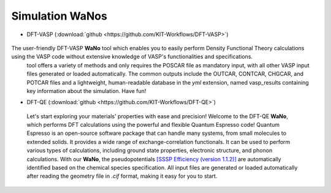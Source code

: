 =================
Simulation WaNos
=================

.. raw:: html

    <style> .green {color:green} </style>

.. role:: green

* DFT-VASP (:download:`github <https://github.com/KIT-Workflows/DFT-VASP>`) 

.. figure:: /assets/DFT-VASP.png

The user-friendly DFT-VASP **WaNo** tool which enables you to easily perform Density Functional Theory calculations using the VASP code without extensive knowledge of VASP's functionalities and specifications.
  tool offers a variety of methods and only requires the POSCAR file as mandatory input, with all other VASP input 
  files generated or loaded automatically. The common outputs include the OUTCAR, CONTCAR, CHGCAR, and POTCAR files 
  and a lightweight, human-readable database in the `yml` extension, named vasp_results containing key information 
  about the simulation. Have fun!

* DFT-QE (:download:`github <https://github.com/KIT-Workflows/DFT-QE>`)

.. figure:: /assets/dft_qe.png

  Let's start exploring your materials' properties with ease and precision! Welcome to the DFT-QE **WaNo**, which 
  performs DFT calculations using the powerful and flexible Quantum Espresso code! Quantum Espresso is an 
  open-source software package that can handle many systems, from small molecules to extended solids. It provides 
  a wide range of exchange-correlation functionals. It can be used to perform various types of calculations, including 
  ground state properties, electronic structure, and phonon calculations. With our **WaNo**, the pseudopotentials `[SSSP Efficiency (version 1.1.2)] <https://www.materialscloud.org/discover/sssp/table/efficiency>`_
  are automatically identified based on the chemical species specification. All input files are generated or loaded automatically 
  after reading the geometry file in `.cif` format, making it easy for you to start.
